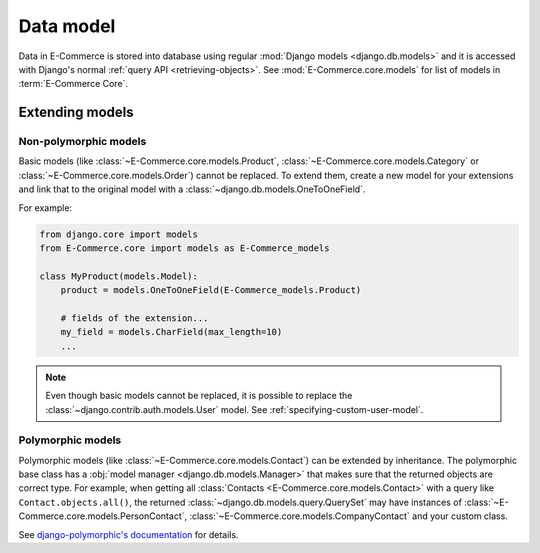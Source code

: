 Data model
==========

Data in E-Commerce is stored into database using regular :mod:`Django models
<django.db.models>` and it is accessed with Django's normal :ref:`query
API <retrieving-objects>`.  See :mod:`E-Commerce.core.models` for list of
models in :term:`E-Commerce Core`.

Extending models
----------------

Non-polymorphic models
^^^^^^^^^^^^^^^^^^^^^^

Basic models (like :class:`~E-Commerce.core.models.Product`,
:class:`~E-Commerce.core.models.Category` or
:class:`~E-Commerce.core.models.Order`) cannot be replaced.  To extend them,
create a new model for your extensions and link that to the original
model with a :class:`~django.db.models.OneToOneField`.

For example:

.. code-block:: python

   from django.core import models
   from E-Commerce.core import models as E-Commerce_models

   class MyProduct(models.Model):
       product = models.OneToOneField(E-Commerce_models.Product)

       # fields of the extension...
       my_field = models.CharField(max_length=10)
       ...

.. TODO:: Check :ref:`multi-table-inheritance` for extending models

.. note::

   Even though basic models cannot be replaced, it is possible to
   replace the :class:`~django.contrib.auth.models.User` model. See
   :ref:`specifying-custom-user-model`.

Polymorphic models
^^^^^^^^^^^^^^^^^^

Polymorphic models (like :class:`~E-Commerce.core.models.Contact`) can be
extended by inheritance.  The polymorphic base class has a :obj:`model
manager <django.db.models.Manager>` that makes sure that the returned
objects are correct type.  For example, when getting all
:class:`Contacts <E-Commerce.core.models.Contact>` with a query like
``Contact.objects.all()``, the returned
:class:`~django.db.models.query.QuerySet` may have instances of
:class:`~E-Commerce.core.models.PersonContact`,
:class:`~E-Commerce.core.models.CompanyContact` and your custom class.

See `django-polymorphic's documentation
<http://django-polymorphic.readthedocs.org>`_ for details.
